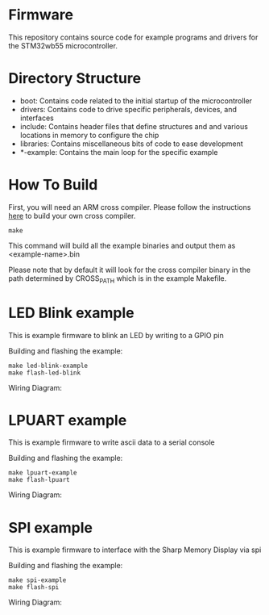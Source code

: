 * Firmware
This repository contains source code for example programs and drivers
for the STM32wb55 microcontroller.

* Directory Structure
- boot: Contains code related to the initial startup of the microcontroller
- drivers: Contains code to drive specific peripherals, devices, and interfaces
- include: Contains header files that define structures and and
  various locations in memory to configure the chip
- libraries: Contains miscellaneous bits of code to ease development
- *-example: Contains the main loop for the specific example

* How To Build
First, you will need an ARM cross compiler. Please follow the
instructions [[https://github.com/Field-Programmable-Smartwatch/compiler][here]] to build your own cross compiler.

#+BEGIN_SRC
make
#+END_SRC

This command will build all the example binaries and output them as
<example-name>.bin

Please note that by default it will look for the cross compiler binary
in the path determined by CROSS_PATH which is in the example
Makefile.

* LED Blink example
This is example firmware to blink an LED by writing to a GPIO pin

Building and flashing the example:
#+BEGIN_SRC
make led-blink-example
make flash-led-blink
#+END_SRC

Wiring Diagram:
[[./documentation/led-blink-wiring-diagram.png]]

* LPUART example
This is example firmware to write ascii data to a serial console

Building and flashing the example:
#+BEGIN_SRC
make lpuart-example
make flash-lpuart
#+END_SRC

Wiring Diagram:
[[./documentation/lpuart-wiring-diagram.png]]

* SPI example
This is example firmware to interface with the Sharp Memory Display
via spi

Building and flashing the example:
#+BEGIN_SRC
make spi-example
make flash-spi
#+END_SRC

Wiring Diagram:
[[./documentation/spi-wiring-diagram.png]]
